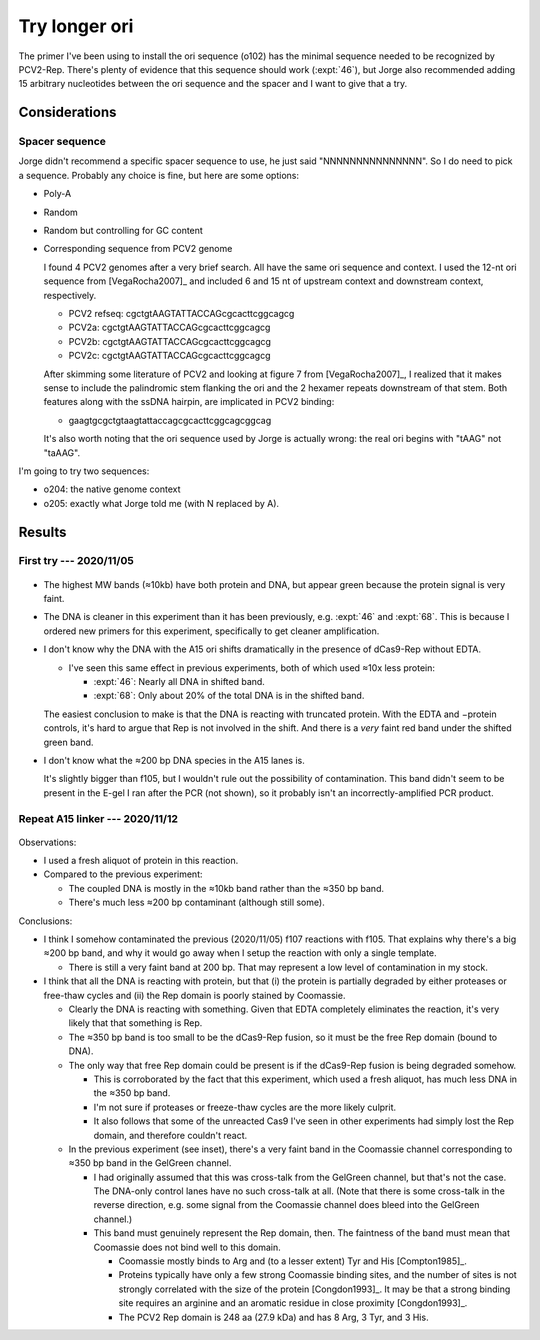 **************
Try longer ori
**************

The primer I've been using to install the ori sequence (o102) has the minimal 
sequence needed to be recognized by PCV2-Rep.  There's plenty of evidence that 
this sequence should work (:expt:`46`), but Jorge also recommended adding 15 
arbitrary nucleotides between the ori sequence and the spacer and I want to 
give that a try.

Considerations
==============

Spacer sequence
---------------
Jorge didn't recommend a specific spacer sequence to use, he just said 
"NNNNNNNNNNNNNNN".  So I do need to pick a sequence.  Probably any choice is 
fine, but here are some options:

- Poly-A
- Random
- Random but controlling for GC content
- Corresponding sequence from PCV2 genome

  I found 4 PCV2 genomes after a very brief search.  All have the same ori 
  sequence and context.  I used the 12-nt ori sequence from [VegaRocha2007]_ 
  and included 6 and 15 nt of upstream context and downstream context, 
  respectively.

  - PCV2 refseq: cgctgtAAGTATTACCAGcgcacttcggcagcg
  - PCV2a:       cgctgtAAGTATTACCAGcgcacttcggcagcg
  - PCV2b:       cgctgtAAGTATTACCAGcgcacttcggcagcg
  - PCV2c:       cgctgtAAGTATTACCAGcgcacttcggcagcg

  After skimming some literature of PCV2 and looking at figure 7 from 
  [VegaRocha2007]_, I realized that it makes sense to include the palindromic 
  stem flanking the ori and the 2 hexamer repeats downstream of that stem.  
  Both features along with the ssDNA hairpin, are implicated in PCV2 binding:

  - gaagtgcgctgtaagtattaccagcgcacttcggcagcggcag

  It's also worth noting that the ori sequence used by Jorge is actually wrong: 
  the real ori begins with "tAAG" not "taAAG".

I'm going to try two sequences: 

- o204: the native genome context
- o205: exactly what Jorge told me (with N replaced by A).


Results
=======

First try --- 2020/11/05
------------------------
.. protocol:: 20201105_compare_ori_linkers.txt

.. figure:: 20201105_compare_ori_linkers.svg

- The highest MW bands (≈10kb) have both protein and DNA, but appear green 
  because the protein signal is very faint.

- The DNA is cleaner in this experiment than it has been previously, e.g.  
  :expt:`46` and :expt:`68`.  This is because I ordered new primers for this 
  experiment, specifically to get cleaner amplification.

- I don't know why the DNA with the A15 ori shifts dramatically in the presence 
  of dCas9-Rep without EDTA.

  - I've seen this same effect in previous experiments, both of which used ≈10x 
    less protein:

    - :expt:`46`: Nearly all DNA in shifted band.
    - :expt:`68`: Only about 20% of the total DNA is in the shifted band.

  The easiest conclusion to make is that the DNA is reacting with truncated 
  protein.  With the EDTA and −protein controls, it's hard to argue that Rep is 
  not involved in the shift.  And there is a *very* faint red band under the 
  shifted green band.

- I don't know what the ≈200 bp DNA species in the A15 lanes is.

  It's slightly bigger than f105, but I wouldn't rule out the possibility of 
  contamination.  This band didn't seem to be present in the E-gel I ran after 
  the PCR (not shown), so it probably isn't an incorrectly-amplified PCR 
  product.

Repeat A15 linker --- 2020/11/12
--------------------------------
.. protocol:: 20201112_repeat_a15_linker.txt

.. figure:: 20201112_repeat_a15_linker.svg

Observations:

- I used a fresh aliquot of protein in this reaction.

- Compared to the previous experiment:

  - The coupled DNA is mostly in the ≈10kb band rather than the ≈350 bp band.

  - There's much less ≈200 bp contaminant (although still some).

Conclusions:

- I think I somehow contaminated the previous (2020/11/05) f107 reactions with 
  f105.  That explains why there's a big ≈200 bp band, and why it would go away 
  when I setup the reaction with only a single template.

  - There is still a very faint band at 200 bp.  That may represent a low level 
    of contamination in my stock.

- I think that all the DNA is reacting with protein, but that (i) the protein 
  is partially degraded by either proteases or free-thaw cycles and (ii) the 
  Rep domain is poorly stained by Coomassie.

  - Clearly the DNA is reacting with something.  Given that EDTA completely 
    eliminates the reaction, it's very likely that that something is Rep.

  - The ≈350 bp band is too small to be the dCas9-Rep fusion, so it must be the 
    free Rep domain (bound to DNA).

  - The only way that free Rep domain could be present is if the dCas9-Rep 
    fusion is being degraded somehow.

    - This is corroborated by the fact that this experiment, which used a fresh 
      aliquot, has much less DNA in the ≈350 bp band.

    - I'm not sure if proteases or freeze-thaw cycles are the more likely 
      culprit.

    - It also follows that some of the unreacted Cas9 I've seen in other 
      experiments had simply lost the Rep domain, and therefore couldn't react.

  - In the previous experiment (see inset), there's a very faint band in the 
    Coomassie channel corresponding to ≈350 bp band in the GelGreen channel.

    - I had originally assumed that this was cross-talk from the GelGreen 
      channel, but that's not the case.  The DNA-only control lanes have no 
      such cross-talk at all.  (Note that there is some cross-talk in the 
      reverse direction, e.g. some signal from the Coomassie channel does bleed 
      into the GelGreen channel.)

    - This band must genuinely represent the Rep domain, then.  The faintness 
      of the band must mean that Coomassie does not bind well to this domain.

      - Coomassie mostly binds to Arg and (to a lesser extent) Tyr and His 
        [Compton1985]_.

      - Proteins typically have only a few strong Coomassie binding sites, and 
        the number of sites is not strongly correlated with the size of the 
        protein [Congdon1993]_.  It may be that a strong binding site requires 
        an arginine and an aromatic residue in close proximity [Congdon1993]_.

      - The PCV2 Rep domain is 248 aa (27.9 kDa) and has 8 Arg, 3 Tyr, and 3 
        His.

.. todo::

  - Try a different staining technique:

    - SYPRO Orange: Binds SDS coat.

    - No-Stain: Covalently reacts with lysine residues.

    - Coomassie R-250: I've been using SimplyBlue SafeStain, which is a G-250 
      (i.e. colloidal) stain.  I've seen some comments suggesting that these 
      two dyes interact differently with proteins and that R-250 is more 
      sensitive, but I can find any good sources to back up these comments.

  - Express protein using PURExpress.

  - Move forward with binding assay.

    - I want to do this, but I need more of the protein to react.

